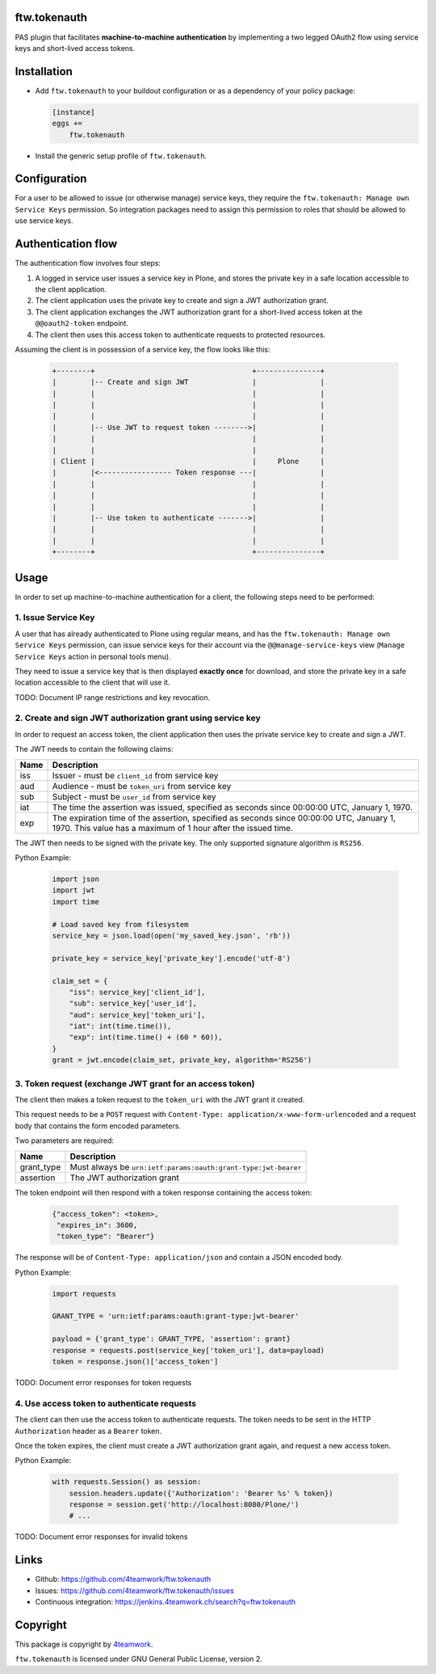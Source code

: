 ftw.tokenauth
=============

PAS plugin that facilitates **machine-to-machine authentication** by
implementing a two legged OAuth2 flow using service keys and short-lived
access tokens.

Installation
============

- Add ``ftw.tokenauth`` to your buildout configuration or as a dependency
  of your policy package:

  .. code:: ini
  
      [instance]
      eggs +=
          ftw.tokenauth

- Install the generic setup profile of ``ftw.tokenauth``.


Configuration
=============

For a user to be allowed to issue (or otherwise manage) service keys, they
require the ``ftw.tokenauth: Manage own Service Keys`` permission. So
integration packages need to assign this permission to roles that should be
allowed to use service keys.


Authentication flow
===================

The authentication flow involves four steps:

1. A logged in service user issues a service key in Plone, and stores the
   private key in a safe location accessible to the client application.

2. The client application uses the private key to create and sign a JWT
   authorization grant.

3. The client application exchanges the JWT authorization grant for a
   short-lived access token at the ``@@oauth2-token`` endpoint.

4. The client then uses this access token to authenticate requests to
   protected resources.


Assuming the client is in possession of a service key, the flow looks like this:

  .. code::

    +--------+                                     +---------------+
    |        |-- Create and sign JWT               |               |
    |        |                                     |               |
    |        |                                     |               |
    |        |                                     |               |
    |        |-- Use JWT to request token -------->|               |
    |        |                                     |               |
    |        |                                     |               |
    | Client |                                     |     Plone     |
    |        |<----------------- Token response ---|               |
    |        |                                     |               |
    |        |                                     |               |
    |        |                                     |               |
    |        |-- Use token to authenticate ------->|               |
    |        |                                     |               |
    |        |                                     |               |
    +--------+                                     +---------------+

Usage
=====

In order to set up machine-to-machine authentication for a client, the
following steps need to be performed:

1. Issue Service Key
--------------------

A user that has already authenticated to Plone using regular means, and has
the ``ftw.tokenauth: Manage own Service Keys`` permission, can issue service
keys for their account via the ``@@manage-service-keys`` view
(``Manage Service Keys`` action in personal tools menu).

They need to issue a service key that is then displayed **exactly once** for
download, and store the private key in a safe location accessible to the
client that will use it.

TODO: Document IP range restrictions and key revocation.

2. Create and sign JWT authorization grant using service key
------------------------------------------------------------

In order to request an access token, the client application then uses the
private service key to create and sign a JWT.

The JWT needs to contain the following claims:

==== ========================================================================
Name Description
==== ========================================================================
iss  Issuer - must be ``client_id`` from service key
aud  Audience - must be ``token_uri`` from service key
sub  Subject - must be ``user_id`` from service key
iat  The time the assertion was issued, specified as seconds since
     00:00:00 UTC, January 1, 1970.
exp  The expiration time of the assertion, specified as seconds since
     00:00:00 UTC, January 1, 1970. This value has a maximum of 1 hour after
     the issued time.
==== ========================================================================

The JWT then needs to be signed with the private key. The only supported
signature algorithm is ``RS256``.


Python Example:

  .. code:: python

    import json
    import jwt
    import time

    # Load saved key from filesystem
    service_key = json.load(open('my_saved_key.json', 'rb'))

    private_key = service_key['private_key'].encode('utf-8')

    claim_set = {
        "iss": service_key['client_id'],
        "sub": service_key['user_id'],
        "aud": service_key['token_uri'],
        "iat": int(time.time()),
        "exp": int(time.time() + (60 * 60)),
    }
    grant = jwt.encode(claim_set, private_key, algorithm='RS256')


3. Token request (exchange JWT grant for an access token)
---------------------------------------------------------

The client then makes a token request to the ``token_uri`` with the JWT grant
it created.

This request needs to be a ``POST`` request with
``Content-Type: application/x-www-form-urlencoded`` and a request body that
contains the form encoded parameters.

Two parameters are required:

=========== =================================================================
Name        Description
=========== =================================================================
grant_type  Must always be ``urn:ietf:params:oauth:grant-type:jwt-bearer``
assertion   The JWT authorization grant
=========== =================================================================

The token endpoint will then respond with a token response containing the
access token:

  .. code:: python

    {"access_token": <token>,
     "expires_in": 3600,
     "token_type": "Bearer"}

The response will be of ``Content-Type: application/json`` and contain a JSON
encoded body.

Python Example:

  .. code:: python

    import requests

    GRANT_TYPE = 'urn:ietf:params:oauth:grant-type:jwt-bearer'

    payload = {'grant_type': GRANT_TYPE, 'assertion': grant}
    response = requests.post(service_key['token_uri'], data=payload)
    token = response.json()['access_token']

TODO: Document error responses for token requests


4. Use access token to authenticate requests
--------------------------------------------

The client can then use the access token to authenticate requests. The token
needs to be sent in the HTTP ``Authorization`` header as a ``Bearer`` token.

Once the token expires, the client must create a JWT authorization grant again,
and request a new access token.

Python Example:

  .. code:: python

    with requests.Session() as session:
        session.headers.update({'Authorization': 'Bearer %s' % token})
        response = session.get('http://localhost:8080/Plone/')
        # ...

TODO: Document error responses for invalid tokens


Links
=====

- Github: https://github.com/4teamwork/ftw.tokenauth
- Issues: https://github.com/4teamwork/ftw.tokenauth/issues
- Continuous integration: https://jenkins.4teamwork.ch/search?q=ftw.tokenauth


Copyright
=========

This package is copyright by `4teamwork <http://www.4teamwork.ch/>`_.

``ftw.tokenauth`` is licensed under GNU General Public License, version 2.